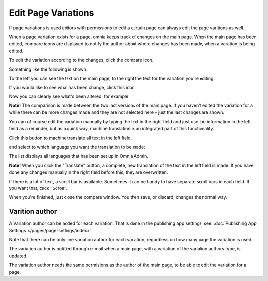 Edit Page Variations
========================

If page variations is used editors with permissions to edit a certain page can always edit the page varitions as well.

When a page variation exists for a page, omnia keeps track of changes on the main page. When the main page has been edited, compare icons are displayed to notify the author about where changes has been made, when a varation is being edited.

.. image:: edit-variations-1.png

To edit the variation according to the changes, click the compare icon.

Something like the following is shown:

.. image:: edit-variations-2.png

To the left you can see the text on the main page, to the right the text for the variation you're editing.

If you would like to see what has been change, click this icon:

.. image:: edit-variations-3.png

Now you can clearly see what's been altered, for example:

.. image:: edit-variations-4.png

**Note!** The comparison is made between the two last versions of the main page. If you haven't edited the variation for a while there can be more changes made and they are not selected here - just the last changes are shown.

You can of course edit the variation manually by typing the text in the right field and just use the information in the left field as a reminder, but as a quick way, machine translation is an integrated part of this functionality.

Click this button to machine translate all text in the left field.

.. image:: edit-variations-5.png

and select to which language you want the translation to be made:

.. image:: edit-variations-6.png

The list displays all languages that has been set up in Omnia Admin.

**Note!** When you click the "Translate" button, a complete, new translation of the text in the left field is made. If you have done any changes manually in the right field before this, they are overwritten. 

If there is a lot of text, a scroll bar is available. Sometimes it can be handy to have separate scroll bars in each field. If you want that, click "Scroll".

.. image:: edit-variations-7.png

When you're finished, just close the compare window. You then save, or discard, changes the normal way.

Varition author
*****************
A Variation author can be added for each variation. That is done in the publishing app settings, see: :doc:`Publishing App Settings </pages/page-settings/index>`

Note that there can be only one variation author for each variation, regardless on how many page the variation is used.

The variation author is notified through e-mail when a main page, with a variation of the variation authors type, is updated.

The variation author needs the same permisions as the author of the main page, to be able to edit the variation for a page.








